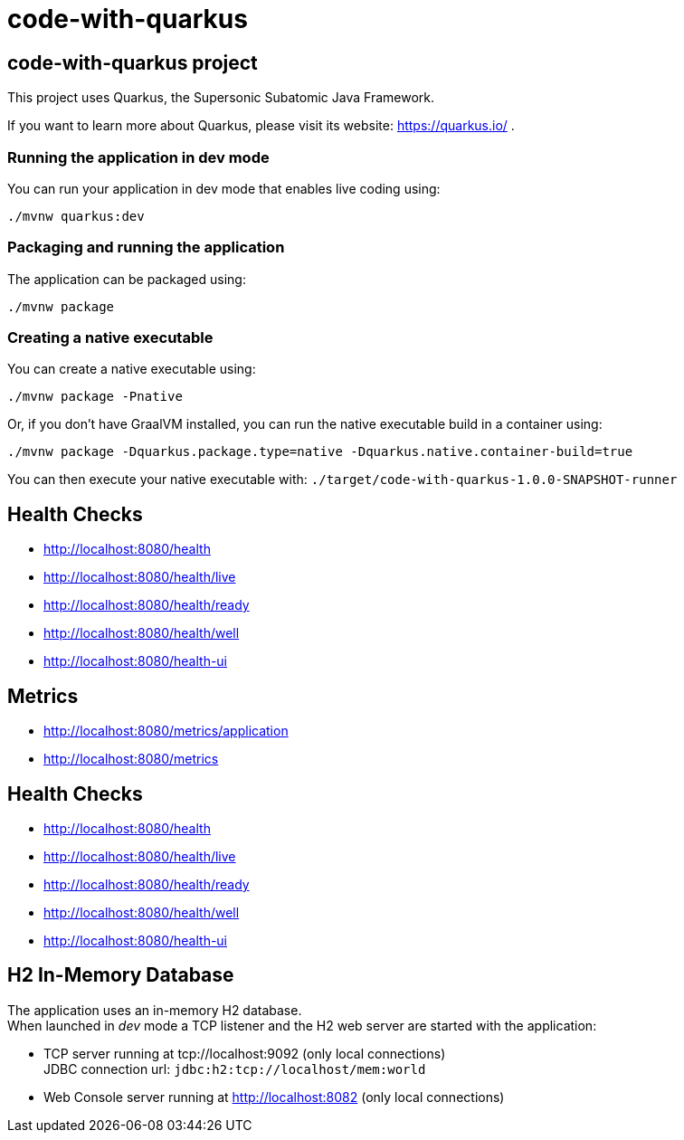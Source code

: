 :source-highlighter: pygments

= code-with-quarkus

== code-with-quarkus project

This project uses Quarkus, the Supersonic Subatomic Java Framework.

If you want to learn more about Quarkus, please visit its website: https://quarkus.io/ .

=== Running the application in dev mode

You can run your application in dev mode that enables live coding using:
[source,terminal256]
----
./mvnw quarkus:dev
----

=== Packaging and running the application

The application can be packaged using:
[source,terminal256]
----
./mvnw package
----

=== Creating a native executable

You can create a native executable using:
[source,terminal256]
----
./mvnw package -Pnative
----

Or, if you don't have GraalVM installed, you can run the native executable build in a container using:
[source,terminal256]
----
./mvnw package -Dquarkus.package.type=native -Dquarkus.native.container-build=true
----

You can then execute your native executable with: `./target/code-with-quarkus-1.0.0-SNAPSHOT-runner`

== Health Checks

- http://localhost:8080/health
- http://localhost:8080/health/live
- http://localhost:8080/health/ready
- http://localhost:8080/health/well
- http://localhost:8080/health-ui

== Metrics

- http://localhost:8080/metrics/application
- http://localhost:8080/metrics

== Health Checks

- http://localhost:8080/health
- http://localhost:8080/health/live
- http://localhost:8080/health/ready
- http://localhost:8080/health/well
- http://localhost:8080/health-ui

== H2 In-Memory Database

The application uses an in-memory H2 database. +
When launched in _dev_ mode a TCP listener and the H2 web server are started with the application:

* TCP server running at tcp://localhost:9092 (only local connections) +
  JDBC connection url: `jdbc:h2:tcp://localhost/mem:world`
* Web Console server running at http://localhost:8082 (only local connections)